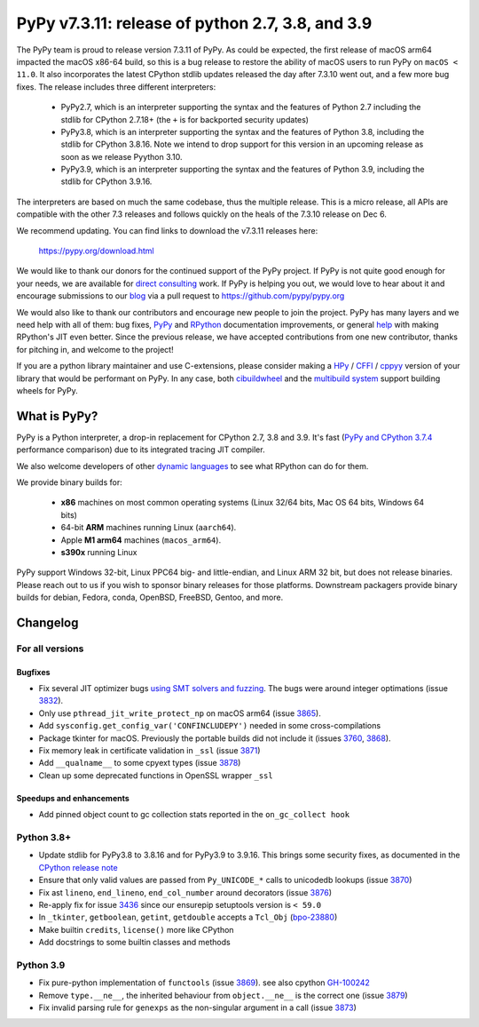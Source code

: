=================================================
PyPy v7.3.11: release of python 2.7, 3.8, and 3.9
=================================================

..
       Changelog up to commit 207858e40e63

.. note_::
  This is a pre-release announcement. When the release actually happens, it
  will be announced on the `PyPy blog`_

.. _`PyPy blog`: https://pypy.org/blog

The PyPy team is proud to release version 7.3.11 of PyPy. As could be expected,
the first release of macOS arm64 impacted the macOS x86-64 build, so this is
a bug release to restore the ability of macOS users to run PyPy on ``macOS <
11.0``. It also incorporates the latest CPython stdlib updates released the day
after 7.3.10 went out, and a few more bug fixes. The release includes three
different interpreters:

  - PyPy2.7, which is an interpreter supporting the syntax and the features of
    Python 2.7 including the stdlib for CPython 2.7.18+ (the ``+`` is for
    backported security updates)

  - PyPy3.8, which is an interpreter supporting the syntax and the features of
    Python 3.8, including the stdlib for CPython 3.8.16. Note we intend to drop
    support for this version in an upcoming release as soon as we release
    Pyython 3.10.

  - PyPy3.9, which is an interpreter supporting the syntax and the features of
    Python 3.9, including the stdlib for CPython 3.9.16.

The interpreters are based on much the same codebase, thus the multiple
release. This is a micro release, all APIs are compatible with the other 7.3
releases and follows quickly on the heals of the 7.3.10 release on Dec 6.

We recommend updating. You can find links to download the v7.3.11 releases here:

    https://pypy.org/download.html

We would like to thank our donors for the continued support of the PyPy
project. If PyPy is not quite good enough for your needs, we are available for
`direct consulting`_ work. If PyPy is helping you out, we would love to hear about
it and encourage submissions to our blog_ via a pull request
to https://github.com/pypy/pypy.org

We would also like to thank our contributors and encourage new people to join
the project. PyPy has many layers and we need help with all of them: bug fixes,
`PyPy`_ and `RPython`_ documentation improvements, or general `help`_ with making
RPython's JIT even better. Since the previous release, we have accepted
contributions from one new contributor, thanks for pitching in, and welcome
to the project!

If you are a python library maintainer and use C-extensions, please consider
making a HPy_ / CFFI_ / cppyy_ version of your library that would be performant
on PyPy. In any case, both `cibuildwheel`_ and the `multibuild system`_ support
building wheels for PyPy.

.. _`PyPy`: index.html
.. _`RPython`: https://rpython.readthedocs.org
.. _`help`: project-ideas.html
.. _CFFI: https://cffi.readthedocs.io
.. _cppyy: https://cppyy.readthedocs.io
.. _`multibuild system`: https://github.com/matthew-brett/multibuild
.. _`cibuildwheel`: https://github.com/joerick/cibuildwheel
.. _blog: https://pypy.org/blog
.. _HPy: https://hpyproject.org/
.. _was sponsored: https://www.pypy.org/posts/2022/07/m1-support-for-pypy.html
.. _direct consulting: https://www.pypy.org/pypy-sponsors.html
.. _has built: https://www.pypy.org/posts/2022/11/pypy-and-conda-forge.html

What is PyPy?
=============

PyPy is a Python interpreter, a drop-in replacement for CPython 2.7, 3.8 and
3.9. It's fast (`PyPy and CPython 3.7.4`_ performance
comparison) due to its integrated tracing JIT compiler.

We also welcome developers of other `dynamic languages`_ to see what RPython
can do for them.

We provide binary builds for:

  * **x86** machines on most common operating systems
    (Linux 32/64 bits, Mac OS 64 bits, Windows 64 bits)

  * 64-bit **ARM** machines running Linux (``aarch64``).

  * Apple **M1 arm64** machines (``macos_arm64``). 

  * **s390x** running Linux

PyPy support Windows 32-bit, Linux PPC64 big- and little-endian, and Linux ARM
32 bit, but does not release binaries. Please reach out to us if you wish to
sponsor binary releases for those platforms. Downstream packagers provide
binary builds for debian, Fedora, conda, OpenBSD, FreeBSD, Gentoo, and more.

.. _`PyPy and CPython 3.7.4`: https://speed.pypy.org
.. _`dynamic languages`: https://rpython.readthedocs.io/en/latest/examples.html

Changelog
=========

For all versions
----------------

Bugfixes
~~~~~~~~
- Fix several JIT optimizer bugs `using SMT solvers and fuzzing`_. The bugs
  were around integer optimations (issue 3832_).
- Only use ``pthread_jit_write_protect_np`` on macOS arm64 (issue 3865_).
- Add ``sysconfig.get_config_var('CONFINCLUDEPY')`` needed in some
  cross-compilations
- Package tkinter for macOS. Previously the portable builds did not include it
  (issues 3760_, 3868_).
- Fix memory leak in certificate validation in ``_ssl`` (issue 3871_)
- Add ``__qualname__`` to some cpyext types (issue 3878_)
- Clean up some deprecated functions in OpenSSL wrapper ``_ssl``


Speedups and enhancements
~~~~~~~~~~~~~~~~~~~~~~~~~
- Add pinned object count to gc collection stats reported in the
  ``on_gc_collect hook``

Python 3.8+
-----------

- Update stdlib for PyPy3.8 to 3.8.16 and for PyPy3.9 to 3.9.16. This brings
  some security fixes, as documented in the `CPython release note`_
- Ensure that only valid values are passed from ``Py_UNICODE_*`` calls to
  unicodedb lookups (issue 3870_) 
- Fix ast ``lineno``, ``end_lineno``, ``end_col_number`` around decorators (issue 3876_)
- Re-apply fix for issue 3436_ since our ensurepip setuptools version is ``< 59.0``
- In ``_tkinter``, ``getboolean``, ``getint``, ``getdouble`` accepts a ``Tcl_Obj`` (bpo-23880_)
- Make builtin ``credits``, ``license()`` more like CPython
- Add docstrings to some builtin classes and methods

Python 3.9
----------
- Fix pure-python implementation of ``functools`` (issue 3869_). see also cpython GH-100242_
- Remove ``type.__ne__``, the inherited behaviour from ``object.__ne__`` is the
  correct one (issue 3879_)
- Fix invalid parsing rule for ``genexps`` as the non-singular argument in a call (issue 3873_)

.. _`using SMT solvers and fuzzing`: https://www.pypy.org/posts/2022/12/jit-bug-finding-smt-fuzzing.html
.. _`CPython release note`: https://www.python.org/downloads/release/python-3816
.. _bpo-23880: https://bugs.python.org/issue23880
.. _GH-100242: https://github.com/python/cpython/issues/100242
.. _3436: https://foss.heptapod.net/pypy/pypy/-/issues/3436
.. _3760: https://foss.heptapod.net/pypy/pypy/-/issues/3760
.. _3832: https://foss.heptapod.net/pypy/pypy/-/issues/3832
.. _3865: https://foss.heptapod.net/pypy/pypy/-/issues/3865
.. _3868: https://foss.heptapod.net/pypy/pypy/-/issues/3868
.. _3869: https://foss.heptapod.net/pypy/pypy/-/issues/3869
.. _3870: https://foss.heptapod.net/pypy/pypy/-/issues/3870
.. _3871: https://foss.heptapod.net/pypy/pypy/-/issues/3871
.. _3873: https://foss.heptapod.net/pypy/pypy/-/issues/3873
.. _3876: https://foss.heptapod.net/pypy/pypy/-/issues/3876
.. _3878: https://foss.heptapod.net/pypy/pypy/-/issues/3878
.. _3879: https://foss.heptapod.net/pypy/pypy/-/issues/3879

